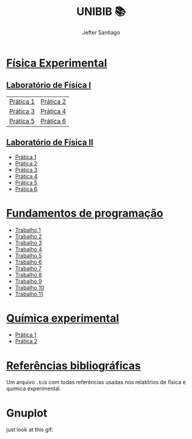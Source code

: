#+title: UNIBIB 📚
#+author: Jefter Santiago
#+email: jefterrsantiago@gmail.com
#+language: pt
#+options: toc:nil num:nil

* [[./Fisica experimental][Física Experimental]]
** [[./Fisica experimental/01][Laboratório de Física I]]
   |-----------+-----------|
   | [[./Fisica experimental/01/01.pdf][Prática 1]] | [[./Fisica experimental/01/02.pdf][Prática 2]] |
   | [[./Fisica experimental/01/03.pdf][Prática 3]] | [[./Fisica experimental/01/04.pdf][Prática 4]] |
   | [[./Fisica experimental/01/05.pdf][Prática 5]] | [[./Fisica experimental/01/06.pdf][Prática 6]] |
   |-----------+-----------|
** [[./Fisica experimental/02][Laboratório de Física II]]
   - [[./Fisica experimental/02/01/01.pdf][Prática 1]]
   - [[./Fisica experimental/02/02/02.pdf][Prática 2]]
   - [[./Fisica experimental/02/03/03.pdf][Prática 3]]
   - [[./Fisica experimental/02/04/04.pdf][Prática 4]]
   - [[./Fisica experimental/02/05/05.pdf][Prática 5]]
   - [[./Fisica experimental/02/06/06.pdf][Prática 6]]
* [[./Fundamentos de programacao][Fundamentos de programação]]
  - [[./Fundamentos de programacao/trabalho1.org][Trabalho 1]]
  - [[./Fundamentos de programacao/trabalho2.org][Trabalho 2]]
  - [[./Fundamentos de programacao/trabalho3.org][Trabalho 3]]
  - [[./Fundamentos de programacao/trabalho4.org][Trabalho 4]]
  - [[./Fundamentos de programacao/trabalho5.org][Trabalho 5]]
  - [[./Fundamentos de programacao/trabalho6.org][Trabalho 6]]
  - [[./Fundamentos de programacao/trabalho7.org][Trabalho 7]]
  - [[./Fundamentos de programacao/trabalho8.org][Trabalho 8]]
  - [[./Fundamentos de programacao/trabalho9.org][Trabalho 9]]
  - [[./Fundamentos de programacao/trabalho10.org][Trabalho 10]]
  - [[./Fundamentos de programacao/trabalho11.org][Trabalho 11]]
* [[./Quimica experimental][Química experimental]]
  - [[./Quimica experimental/01.pdf][Prática 1]]
  - [[./Quimica experimental/02.pdf][Prática 2]]
* [[./References/lab-lib.bib][Referências bibliográficas]]
  Um arquivo =.bib= com todas referências usadas nos relatórios
  de física e química experimental.
* Gnuplot
  just look at this gif:

  [[./gnuplot/sinewave.gif]]


